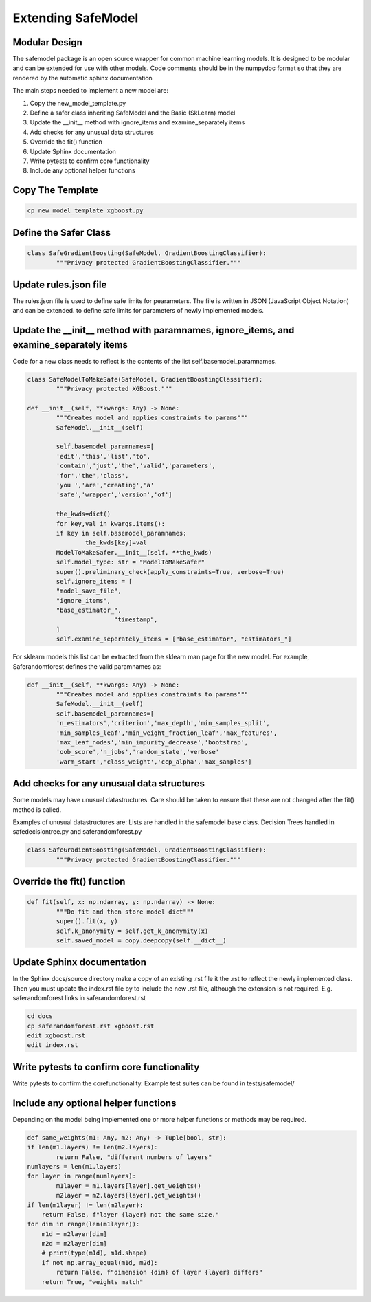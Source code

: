 Extending SafeModel
===================

Modular Design
--------------

The safemodel package is an open source wrapper for common machine learning
models. It is designed to be modular and can be extended for use with other
models. Code comments should be in the numpydoc format so that they are rendered
by the automatic sphinx documentation

The main steps needed to implement a new model are:

#. Copy the new_model_template.py
#. Define a safer class inheriting SafeModel and the Basic (SkLearn) model
#. Update the __init__ method with ignore_items and examine_separately items
#. Add checks for any unusual data structures
#. Override the fit() function
#. Update Sphinx documentation
#. Write pytests to confirm core functionality
#. Include any optional helper functions

Copy The Template
-----------------

.. code-block:: shell

		cp new_model_template xgboost.py

Define the Safer Class
----------------------

.. code-block:: python

	class SafeGradientBoosting(SafeModel, GradientBoostingClassifier):
		"""Privacy protected GradientBoostingClassifier."""


Update rules.json file
----------------------

The rules.json file is used to define safe limits for pearameters.
The file is written in JSON (JavaScript Object Notation) and can be extended.
to define safe limits for parameters of newly implemented models.

Update the __init__ method with paramnames, ignore_items, and examine_separately items
--------------------------------------------------------------------------------------

Code for a new class needs to reflect is the contents of the list self.basemodel_paramnames.

.. code-block:: python

	class SafeModelToMakeSafe(SafeModel, GradientBoostingClassifier):
		"""Privacy protected XGBoost."""

    	def __init__(self, **kwargs: Any) -> None:
        	"""Creates model and applies constraints to params"""
        	SafeModel.__init__(self)

        	self.basemodel_paramnames=[
            	'edit','this','list','to',
            	'contain','just','the','valid','parameters',
            	'for','the','class',
            	'you ','are','creating','a'
            	'safe','wrapper','version','of']

        	the_kwds=dict()
        	for key,val in kwargs.items():
            	if key in self.basemodel_paramnames:
                	the_kwds[key]=val
        	ModelToMakeSafer.__init__(self, **the_kwds)
        	self.model_type: str = "ModelToMakeSafer"
        	super().preliminary_check(apply_constraints=True, verbose=True)
        	self.ignore_items = [
            	"model_save_file",
            	"ignore_items",
            	"base_estimator_",
				"timestamp",
        	]
        	self.examine_seperately_items = ["base_estimator", "estimators_"]

For sklearn models this list can be extracted from the sklearn man page for the new model. For example,
Saferandomforest defines the valid paramnames as:

.. code-block:: python

	def __init__(self, **kwargs: Any) -> None:
        	"""Creates model and applies constraints to params"""
        	SafeModel.__init__(self)
        	self.basemodel_paramnames=[
            	'n_estimators','criterion','max_depth','min_samples_split',
            	'min_samples_leaf','min_weight_fraction_leaf','max_features',
            	'max_leaf_nodes','min_impurity_decrease','bootstrap',
            	'oob_score','n_jobs','random_state','verbose'
            	'warm_start','class_weight','ccp_alpha','max_samples']

Add checks for any unusual data structures
------------------------------------------

Some models may have unusual datastructures.
Care should be taken to ensure that these are not changed after the fit() method
is called.

Examples of unusual datastructures are:
Lists are handled in the safemodel base class.
Decision Trees handled in safedecisiontree.py and saferandomforest.py

.. code-block:: python

	class SafeGradientBoosting(SafeModel, GradientBoostingClassifier):
		"""Privacy protected GradientBoostingClassifier."""

Override the fit() function
---------------------------

.. code-block:: python


	def fit(self, x: np.ndarray, y: np.ndarray) -> None:
		"""Do fit and then store model dict"""
		super().fit(x, y)
		self.k_anonymity = self.get_k_anonymity(x)
		self.saved_model = copy.deepcopy(self.__dict__)

Update Sphinx documentation
----------------------------

In the Sphinx docs/source directory make a copy of an existing .rst file
it the .rst to reflect the newly implemented class. Then you must update the
index.rst file by to include the new .rst file, although the extension is
not required. E.g. saferandomforest links in saferandomforest.rst

.. code-block:: shell

	cd docs
	cp saferandomforest.rst xgboost.rst
	edit xgboost.rst
	edit index.rst

Write pytests to confirm core functionality
--------------------------------------------

Write pytests to confirm the corefunctionality.
Example test suites can be found in tests/safemodel/

Include any optional helper functions
-------------------------------------

Depending on the model being implemented one or more helper functions or
methods may be required.

.. code-block:: python

	def same_weights(m1: Any, m2: Any) -> Tuple[bool, str]:
	if len(m1.layers) != len(m2.layers):
		return False, "different numbers of layers"
	numlayers = len(m1.layers)
	for layer in range(numlayers):
		m1layer = m1.layers[layer].get_weights()
		m2layer = m2.layers[layer].get_weights()
        if len(m1layer) != len(m2layer):
            return False, f"layer {layer} not the same size."
        for dim in range(len(m1layer)):
            m1d = m2layer[dim]
            m2d = m2layer[dim]
            # print(type(m1d), m1d.shape)
            if not np.array_equal(m1d, m2d):
                return False, f"dimension {dim} of layer {layer} differs"
	    return True, "weights match"
